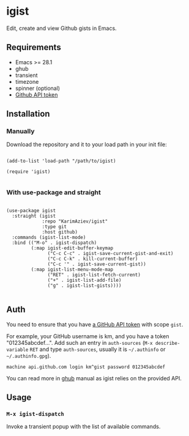 #+AUTHOR: Karim Aziiev
#+EMAIL: karim.aziiev@gmail.com

* igist

Edit, create and view Github gists in Emacs.

[[./igists-demo.gif]]

** Requirements

+ Emacs >= 28.1
+ ghub
+ transient
+ timezone
+ spinner (optional)
+ [[https://magit.vc/manual/forge/Token-Creation.html#Token-Creation][Github API token]]

** Installation

*** Manually

Download the repository and it to your load path in your init file:

#+begin_src elisp :eval no

(add-to-list 'load-path "/path/to/igist)

(require 'igist)

#+end_src

*** With use-package and straight

#+begin_src elisp :eval no

(use-package igist
  :straight (igist
             :repo "KarimAziev/igist"
             :type git
             :host github)
  :commands (igist-list-mode)
  :bind (("M-o" . igist-dispatch)
         (:map igist-edit-buffer-keymap
               ("C-c C-c" . igist-save-current-gist-and-exit)
               ("C-c C-k" . kill-current-buffer)
               ("C-c '" . igist-save-current-gist))
         (:map igist-list-menu-mode-map
               ("RET" . igist-list-fetch-current)
               ("+" . igist-list-add-file)
               ("g" . igist-list-gists))))

#+end_src

** Auth
You need to ensure that you have [[https://github.com/settings/tokens][a GitHub API token]] with scope ~gist~.

For example, your GitHub username is km, and you have a token "012345abcdef...". Add such an entry in ~auth-sources~ (~M-x describe-variable~ ~RET~ and type ~auth-sources~, usually it is =~/.authinfo= or =~/.authinfo.gpg=). 

#+begin_example
machine api.github.com login km^gist password 012345abcdef
#+end_example

You can read more in [[https://magit.vc/manual/forge/Token-Creation.html#Token-Creation][ghub]] manual as igist relies on the provided API.

** Usage

*** ~M-x igist-dispatch~
Invoke a transient popup with the list of available commands.

